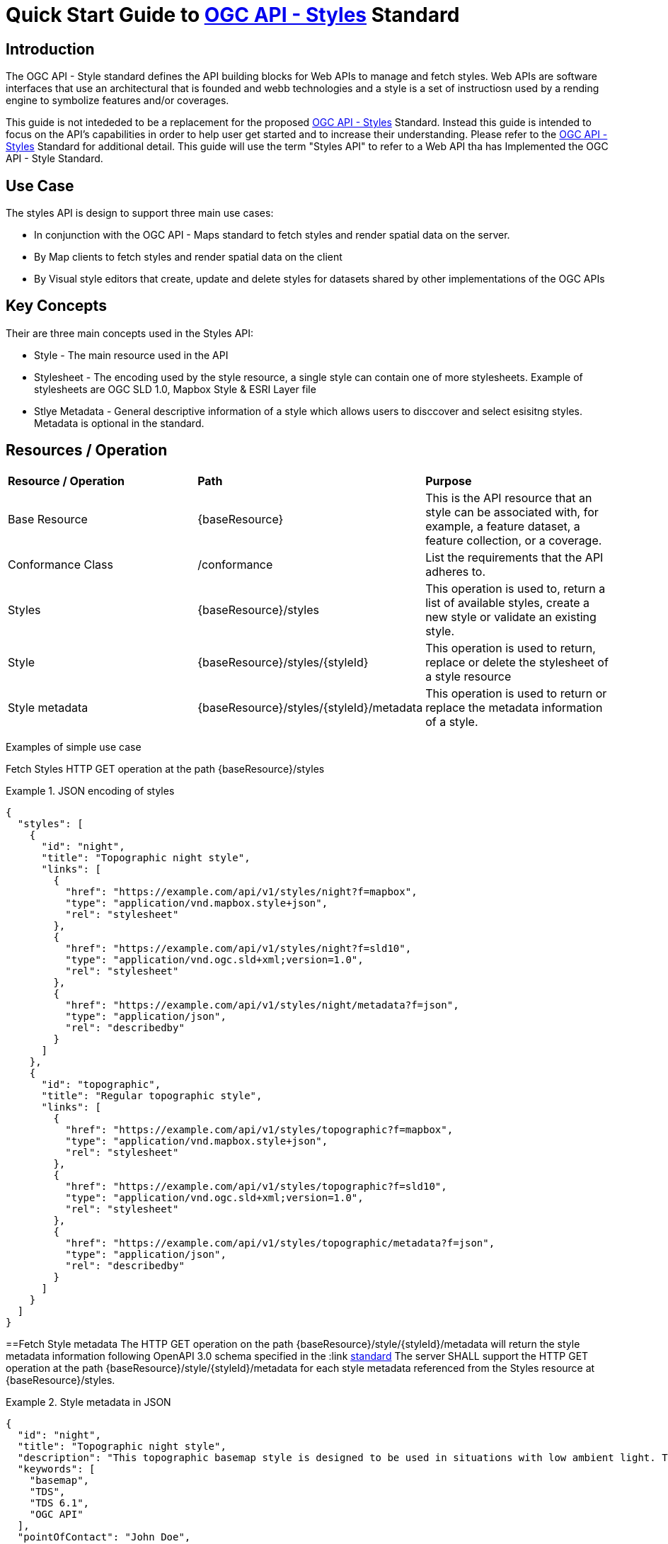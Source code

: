 = Quick Start Guide to link:http://docs.ogc.org/DRAFTS/20-009.html[OGC API - Styles] Standard

== Introduction

The OGC API - Style standard defines the API building blocks for Web APIs to manage and fetch styles. Web APIs are software interfaces that use an architectural that is founded and webb technologies and a style is a set of instructiosn used by a rending engine to symbolize features and/or coverages. 

This guide is not intededed to be a replacement for the proposed link:http://docs.ogc.org/DRAFTS/20-009.html[OGC API - Styles] Standard. Instead this guide is intended to focus on the API's capabilities in order to help user get started and to increase their understanding. Please refer to the link:http://docs.ogc.org/DRAFTS/20-009.html[OGC API - Styles] Standard for additional detail. This guide will use the term "Styles API" to refer to a Web API tha has Implemented the OGC API - Style Standard.

== Use Case

The styles API is design to support three main use cases:

* In conjunction with the OGC API - Maps standard to fetch styles and render spatial data on the server.

* By Map clients to fetch styles and render spatial data on the client

* By Visual style editors that create, update and delete styles for datasets shared by other implementations of the OGC APIs

== Key Concepts

Their are three main concepts used in the Styles API:

* Style - The main resource used in the API

* Stylesheet -  The encoding used by the style resource, a single style can contain one of more stylesheets. Example of stylesheets are OGC SLD 1.0, Mapbox Style & ESRI Layer file

* Stlye Metadata - General descriptive information of a style which allows users to disccover and select esisitng styles. Metadata is optional in the standard.

== Resources / Operation

!===
|**Resource / Operation** | **Path**| **Purpose** 
|Base Resource | {baseResource} | This is the API resource that an style can be associated with, for example, a feature dataset, a feature collection, or a coverage. 
|Conformance Class| /conformance | List the requirements that the API adheres to. 
|Styles| {baseResource}/styles | This operation is used to, return a list of available styles, create a new style or validate an existing style.
|Style | {baseResource}/styles/{styleId} | This operation is used to return, replace or delete the stylesheet of a style resource
|Style metadata | {baseResource}/styles/{styleId}/metadata | This operation is used to return or replace the metadata information of a style.
!===

Examples of simple use case

Fetch Styles
HTTP GET operation at the path {baseResource}/styles

[[example_styles]]
.JSON encoding of styles
=================
[source,JSON]
----
{
  "styles": [
    {
      "id": "night",
      "title": "Topographic night style",
      "links": [
        {
          "href": "https://example.com/api/v1/styles/night?f=mapbox",
          "type": "application/vnd.mapbox.style+json",
          "rel": "stylesheet"
        },
        {
          "href": "https://example.com/api/v1/styles/night?f=sld10",
          "type": "application/vnd.ogc.sld+xml;version=1.0",
          "rel": "stylesheet"
        },
        {
          "href": "https://example.com/api/v1/styles/night/metadata?f=json",
          "type": "application/json",
          "rel": "describedby"
        }
      ]
    },
    {
      "id": "topographic",
      "title": "Regular topographic style",
      "links": [
        {
          "href": "https://example.com/api/v1/styles/topographic?f=mapbox",
          "type": "application/vnd.mapbox.style+json",
          "rel": "stylesheet"
        },
        {
          "href": "https://example.com/api/v1/styles/topographic?f=sld10",
          "type": "application/vnd.ogc.sld+xml;version=1.0",
          "rel": "stylesheet"
        },
        {
          "href": "https://example.com/api/v1/styles/topographic/metadata?f=json",
          "type": "application/json",
          "rel": "describedby"
        }
      ]
    }
  ]
}
----
=================

==Fetch Style metadata
The HTTP GET operation on the path {baseResource}/style/{styleId}/metadata will return the style metadata information following OpenAPI 3.0 schema specified in the :link http://docs.ogc.org/DRAFTS/20-009.html#get_style_metadata[standard]
The server SHALL support the HTTP GET operation at the path {baseResource}/style/{styleId}/metadata for each style metadata referenced from the Styles resource at {baseResource}/styles.

[[example_style_metadata]]
.Style metadata in JSON
=================
[source,JSON]
----
{
  "id": "night",
  "title": "Topographic night style",
  "description": "This topographic basemap style is designed to be used in situations with low ambient light. The style supports datasets based on the TDS 6.1 specification.",
  "keywords": [
    "basemap",
    "TDS",
    "TDS 6.1",
    "OGC API"
  ],
  "pointOfContact": "John Doe",
  "accessConstraints": "unclassified",
  "dates": {
    "creation": "2019-01-01T10:05:00Z",
    "publication": "2019-01-01T11:05:00Z",
    "revision": "2019-02-01T11:05:00Z",
    "validTill": "2019-02-01T11:05:00Z",
    "receivedOn": "2019-02-01T11:05:00Z"
  },
  "scope": "style",
  "version": "1.0.0",
  "stylesheets": [
    {
      "title": "Mapbox Style",
      "version": "8",
      "specification": "https://docs.mapbox.com/mapbox-gl-js/style-spec/",
      "native": true,
      "tilingScheme": "GoogleMapsCompatible",
      "link": {
        "href": "https://example.org/api/v1/styles/night?f=mapbox",
        "rel": "stylesheet",
        "type": "application/vnd.mapbox.style+json"
      }
    },
    {
      "title": "OGC SLD",
      "version": "1.0",
      "native": false,
      "link": {
        "href": "https://example.org/api/v1/styles/night?f=sld10",
        "rel": "stylesheet",
        "type": "application/vnd.ogc.sld+xml;version=1.0"
      }
    }
  ],
  "layers": [
    {
      "id": "VegetationSrf",
      "type": "polygon",
      "sampleData": {
        "href": "https://demo.ldproxy.net/daraa/collections/VegetationSrf/items?f=json&limit=100",
        "rel": "start",
        "type": "application/geo+json"
      },
      "attributes": {
        "F_CODE": {
          "type": "string"
        }
      }
    },
    {
      "id": "HydrographyCrv",
      "type": "line",
      "sampleData": {
        "href": "https://demo.ldproxy.net/daraa/collections/HydrographyCrv/items?f=json&limit=100",
        "rel": "start",
        "type": "application/geo+json"
      },
      "attributes": {
        "F_CODE": {
          "type": "string"
        }
      }
    }
  ],
  "links": [
    {
      "href": "https://example.org/api/v1/resources/night-thumbnail.png",
      "rel": "preview",
      "type": "image/png",
      "title": "thumbnail of the night style applied to OSM data from Daraa, Syria"
    }
  ]
}
----
=================


